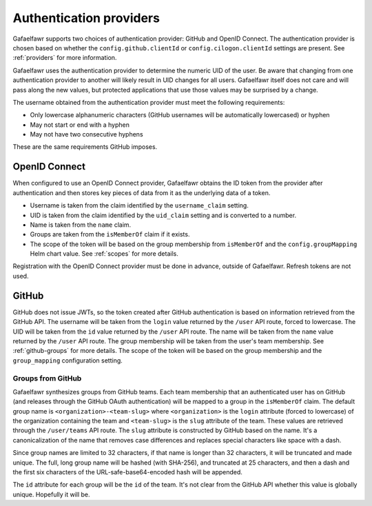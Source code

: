 ########################
Authentication providers
########################

Gafaelfawr supports two choices of authentication provider: GitHub and OpenID Connect.
The authentication provider is chosen based on whether the ``config.github.clientId`` or ``config.cilogon.clientId`` settings are present.
See :ref:`providers` for more information.

Gafaelfawr uses the authentication provider to determine the numeric UID of the user.
Be aware that changing from one authentication provider to another will likely result in UID changes for all users.
Gafaelfawr itself does not care and will pass along the new values, but protected applications that use those values may be surprised by a change.

The username obtained from the authentication provider must meet the following requirements:

* Only lowercase alphanumeric characters (GitHub usernames will be automatically lowercased) or hyphen
* May not start or end with a hyphen
* May not have two consecutive hyphens

These are the same requirements GitHub imposes.

OpenID Connect
==============

When configured to use an OpenID Connect provider, Gafaelfawr obtains the ID token from the provider after authentication and then stores key pieces of data from it as the underlying data of a token.

- Username is taken from the claim identified by the ``username_claim`` setting.
- UID is taken from the claim identified by the ``uid_claim`` setting and is converted to a number.
- Name is taken from the ``name`` claim.
- Groups are taken from the ``isMemberOf`` claim if it exists.
- The scope of the token will be based on the group membership from ``isMemberOf`` and the ``config.groupMapping`` Helm chart value.
  See :ref:`scopes` for more details.

Registration with the OpenID Connect provider must be done in advance, outside of Gafaelfawr.
Refresh tokens are not used.

GitHub
======

GitHub does not issue JWTs, so the token created after GitHub authentication is based on information retrieved from the GitHub API.
The username will be taken from the ``login`` value returned by the ``/user`` API route, forced to lowercase.
The UID will be taken from the ``id`` value returned by the ``/user`` API route.
The name will be taken from the ``name`` value returned by the ``/user`` API route.
The group membership will be taken from the user's team membership.
See :ref:`github-groups` for more details.
The scope of the token will be based on the group membership and the ``group_mapping`` configuration setting.

.. _github-groups:

Groups from GitHub
------------------

Gafaelfawr synthesizes groups from GitHub teams.
Each team membership that an authenticated user has on GitHub (and releases through the GitHub OAuth authentication) will be mapped to a group in the ``isMemberOf`` claim.
The default group name is ``<organization>-<team-slug>`` where ``<organization>`` is the ``login`` attribute (forced to lowercase) of the organization containing the team and ``<team-slug>`` is the ``slug`` attribute of the team.
These values are retrieved through the ``/user/teams`` API route.
The ``slug`` attribute is constructed by GitHub based on the name.
It's a canonicalization of the name that removes case differences and replaces special characters like space with a dash.

Since group names are limited to 32 characters, if that name is longer than 32 characters, it will be truncated and made unique.
The full, long group name will be hashed (with SHA-256), and truncated at 25 characters, and then a dash and the first six characters of the URL-safe-base64-encoded hash will be appended.

The ``id`` attribute for each group will be the ``id`` of the team.
It's not clear from the GitHub API whether this value is globally unique.
Hopefully it will be.

